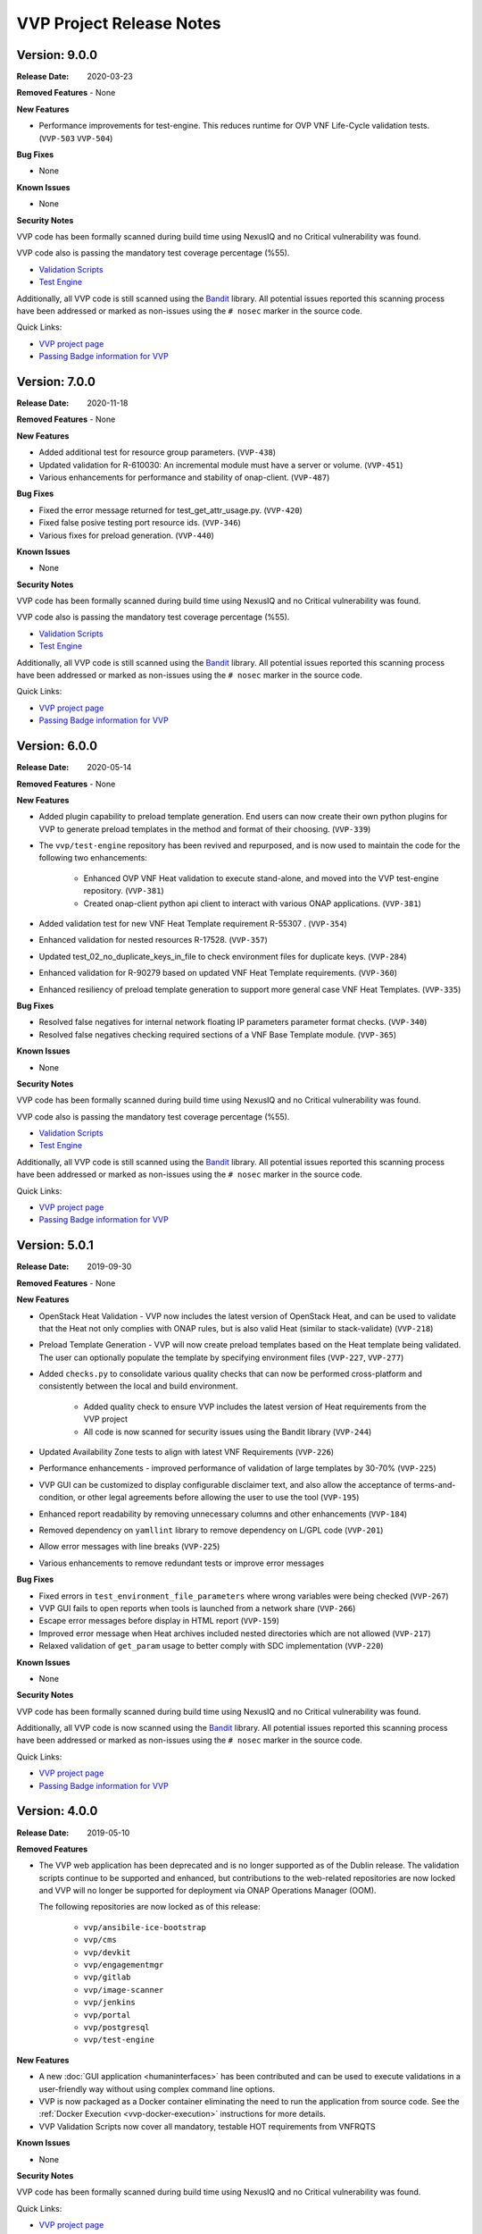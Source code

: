 .. This work is licensed under a Creative Commons Attribution 4.0 International License.
.. http://creativecommons.org/licenses/by/4.0
.. Copyright 2019 AT&T Intellectual Property.  All rights reserved.
.. _release_notes:


VVP Project Release Notes
===============================


Version: 9.0.0
--------------

:Release Date: 2020-03-23

**Removed Features**
- None

**New Features**

- Performance improvements for test-engine. This reduces runtime for 
  OVP VNF Life-Cycle validation tests. (``VVP-503`` ``VVP-504``)

**Bug Fixes**

- None

**Known Issues**

- None

**Security Notes**

VVP code has been formally scanned during build time using NexusIQ and no
Critical vulnerability was found.

VVP code also is passing the mandatory test coverage percentage (%55).

- `Validation Scripts <https://sonarcloud.io/dashboard?id=onap_vvp-validation-scripts>`__
- `Test Engine <https://sonarcloud.io/dashboard?id=onap_vvp-test-engine>`__

Additionally, all VVP code is still scanned using the `Bandit <https://bandit.readthedocs.io/en/latest/>`__
library.  All potential issues reported this scanning process have been
addressed or marked as non-issues using the ``# nosec`` marker in the source
code.

Quick Links:

- `VVP project page <https://wiki.onap.org/display/DW/VNF+Validation+Program+Project>`_
- `Passing Badge information for VVP <https://bestpractices.coreinfrastructure.org/en/projects/1738>`_


Version: 7.0.0
--------------

:Release Date: 2020-11-18

**Removed Features**
- None

**New Features**

- Added additional test for resource group parameters. (``VVP-438``)
- Updated validation for R-610030: An incremental module must have
  a server or volume. (``VVP-451``)
- Various enhancements for performance and stability of
  onap-client. (``VVP-487``)

**Bug Fixes**

- Fixed the error message returned for test_get_attr_usage.py. (``VVP-420``)
- Fixed false posive testing port resource ids. (``VVP-346``)
- Various fixes for preload generation. (``VVP-440``)


**Known Issues**

- None

**Security Notes**

VVP code has been formally scanned during build time using NexusIQ and no
Critical vulnerability was found.

VVP code also is passing the mandatory test coverage percentage (%55).

- `Validation Scripts <https://sonarcloud.io/dashboard?id=onap_vvp-validation-scripts>`__
- `Test Engine <https://sonarcloud.io/dashboard?id=onap_vvp-test-engine>`__

Additionally, all VVP code is still scanned using the `Bandit <https://bandit.readthedocs.io/en/latest/>`__
library.  All potential issues reported this scanning process have been
addressed or marked as non-issues using the ``# nosec`` marker in the source
code.

Quick Links:

- `VVP project page <https://wiki.onap.org/display/DW/VNF+Validation+Program+Project>`_
- `Passing Badge information for VVP <https://bestpractices.coreinfrastructure.org/en/projects/1738>`_


Version: 6.0.0
--------------

:Release Date: 2020-05-14

**Removed Features**
- None

**New Features**

- Added plugin capability to preload template generation. End users can
  now create their own python plugins for VVP to generate preload templates
  in the method and format of their choosing. (``VVP-339``)
- The ``vvp/test-engine`` repository has been revived and repurposed, and
  is now used to maintain the code for the following two enhancements:

    - Enhanced OVP VNF Heat validation to execute stand-alone, and moved into
      the VVP test-engine repository. (``VVP-381``)
    - Created onap-client python api client to interact with various ONAP
      applications. (``VVP-381``)

- Added validation test for new VNF Heat Template requirement R-55307
  . (``VVP-354``)
- Enhanced validation for nested resources R-17528. (``VVP-357``)
- Updated test_02_no_duplicate_keys_in_file to check environment files
  for duplicate keys. (``VVP-284``)
- Enhanced validation for R-90279 based on updated VNF Heat Template
  requirements. (``VVP-360``)
- Enhanced resiliency of preload template generation to support more
  general case VNF Heat Templates. (``VVP-335``)

**Bug Fixes**

- Resolved false negatives for internal network floating IP parameters
  parameter format checks. (``VVP-340``)
- Resolved false negatives checking required sections of a VNF Base
  Template module. (``VVP-365``)


**Known Issues**

- None

**Security Notes**

VVP code has been formally scanned during build time using NexusIQ and no
Critical vulnerability was found.

VVP code also is passing the mandatory test coverage percentage (%55).

- `Validation Scripts <https://sonarcloud.io/dashboard?id=onap_vvp-validation-scripts>`__
- `Test Engine <https://sonarcloud.io/dashboard?id=onap_vvp-test-engine>`__

Additionally, all VVP code is still scanned using the `Bandit <https://bandit.readthedocs.io/en/latest/>`__
library.  All potential issues reported this scanning process have been
addressed or marked as non-issues using the ``# nosec`` marker in the source
code.

Quick Links:

- `VVP project page <https://wiki.onap.org/display/DW/VNF+Validation+Program+Project>`_
- `Passing Badge information for VVP <https://bestpractices.coreinfrastructure.org/en/projects/1738>`_


Version: 5.0.1
--------------

:Release Date: 2019-09-30

**Removed Features**
- None

**New Features**

- OpenStack Heat Validation - VVP now includes the latest version of OpenStack
  Heat, and can be used to validate that the Heat not only complies with ONAP
  rules, but is also valid Heat (similar to stack-validate) (``VVP-218``)
- Preload Template Generation - VVP will now create preload templates based
  on the Heat template being validated. The user can optionally populate the
  template by specifying environment files (``VVP-227``, ``VVP-277``)
- Added ``checks.py`` to consolidate various quality checks that can now
  be performed cross-platform and consistently between the local and build
  environment.

    - Added quality check to ensure VVP includes the latest version of Heat
      requirements from the VVP project
    - All code is now scanned for security issues using the Bandit library
      (``VVP-244``)

- Updated Availability Zone tests to align with latest VNF Requirements
  (``VVP-226``)
- Performance enhancements - improved performance of validation of large
  templates by 30-70% (``VVP-225``)
- VVP GUI can be customized to display configurable disclaimer text, and
  also allow the acceptance of terms-and-condition, or other legal agreements
  before allowing the user to use the tool (``VVP-195``)
- Enhanced report readability by removing unnecessary columns and other
  enhancements (``VVP-184``)
- Removed dependency on ``yamllint`` library to remove dependency on L/GPL code
  (``VVP-201``)
- Allow error messages with line breaks (``VVP-225``)
- Various enhancements to remove redundant tests or improve error messages



**Bug Fixes**

- Fixed errors in ``test_environment_file_parameters`` where wrong variables
  were being checked (``VVP-267``)
- VVP GUI fails to open reports when tools is launched from a network share
  (``VVP-266``)
- Escape error messages before display in HTML report (``VVP-159``)
- Improved error message when Heat archives included nested directories which
  are not allowed (``VVP-217``)
- Relaxed validation of ``get_param`` usage to better comply with SDC
  implementation (``VVP-220``)


**Known Issues**

- None

**Security Notes**

VVP code has been formally scanned during build time using NexusIQ and no
Critical vulnerability was found.

Additionally, all VVP code is now scanned using the `Bandit <https://bandit.readthedocs.io/en/latest/>`__
library.  All potential issues reported this scanning process have been
addressed or marked as non-issues using the ``# nosec`` marker in the source
code.

Quick Links:

- `VVP project page <https://wiki.onap.org/display/DW/VNF+Validation+Program+Project>`_
- `Passing Badge information for VVP <https://bestpractices.coreinfrastructure.org/en/projects/1738>`_



Version: 4.0.0
--------------

:Release Date: 2019-05-10

**Removed Features**

- The VVP web application has been deprecated and is no longer supported
  as of the Dublin release.  The validation scripts continue to be supported
  and enhanced, but contributions to the web-related repositories are now locked
  and VVP will no longer be supported for deployment via ONAP Operations
  Manager (OOM).

  The following repositories are now locked as of this release:

    - ``vvp/ansibile-ice-bootstrap``
    - ``vvp/cms``
    - ``vvp/devkit``
    - ``vvp/engagementmgr``
    - ``vvp/gitlab``
    - ``vvp/image-scanner``
    - ``vvp/jenkins``
    - ``vvp/portal``
    - ``vvp/postgresql``
    - ``vvp/test-engine``

**New Features**

- A new :doc:`GUI application <humaninterfaces>` has been contributed and can
  be used to execute validations in a user-friendly way without using complex
  command line options.
- VVP is now packaged as a Docker container eliminating the need to run the
  application from source code.  See the :ref:`Docker Execution <vvp-docker-execution>`
  instructions for more details.
- VVP Validation Scripts now cover all mandatory, testable HOT requirements from VNFRQTS

**Known Issues**

- None

**Security Notes**

VVP code has been formally scanned during build time using NexusIQ and no Critical vulnerability was found.

Quick Links:

- `VVP project page <https://wiki.onap.org/display/DW/VNF+Validation+Program+Project>`_
- `Passing Badge information for VVP <https://bestpractices.coreinfrastructure.org/en/projects/1738>`_


Version: 3.0.0
--------------

:Release Date: 2018-11-30

**New Features**

- Created mapping of validation scripts to VNF Guidelines
- Increase validation script test coverage
- Created HTML report generation in validation scripts repository

**Security Notes**

VVP code has been formally scanned during build time using NexusIQ and no Critical vulnerability was found.

Quick Links:

- `VVP project page <https://wiki.onap.org/display/DW/VNF+Validation+Program+Project>`_
- `Passing Badge information for VVP <https://bestpractices.coreinfrastructure.org/en/projects/1738>`_

Version: 2.0.0
--------------

:Release Date: 2018-06-07

**New Features**

- Initial release of VNF Validation Program (VVP) for Open Network Automation Platform (ONAP).
- This intitial releases is based on seed documents that came from Open-O and Open ECOMP.
- This release provides a process to allow VNFs to be incubated and validated against the ONAP Heat Requirements.

**Bug Fixes**
- None

**Known Issues**

- As of now, the VVP Project has been created to check Validity for VNFs using Heat Orchestration Templates.
- Only deployable using OOM, will be a standalone toolkit in the future.
- UWSGI webserver dependencies.

**Security Notes**

VVP code has been formally scanned during build time using NexusIQ and no Critical vulnerability was found.

Quick Links:

- `VVP project page <https://wiki.onap.org/display/DW/VNF+Validation+Program+Project>`_
- `Passing Badge information for VVP <https://bestpractices.coreinfrastructure.org/en/projects/1738>`_

**Upgrade Notes**

- Initial release - none

**Deprecation Notes**

- Initial release - none

**Other**

	NA

===========

End of Release Notes
